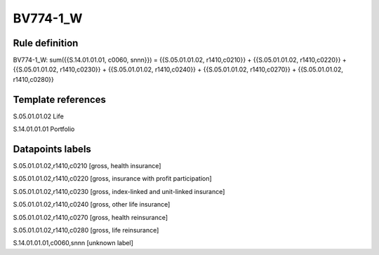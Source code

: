 =========
BV774-1_W
=========

Rule definition
---------------

BV774-1_W: sum({{S.14.01.01.01, c0060, snnn}}) = {{S.05.01.01.02, r1410,c0210}} + {{S.05.01.01.02, r1410,c0220}} + {{S.05.01.01.02, r1410,c0230}} + {{S.05.01.01.02, r1410,c0240}} + {{S.05.01.01.02, r1410,c0270}} + {{S.05.01.01.02, r1410,c0280}}


Template references
-------------------

S.05.01.01.02 Life

S.14.01.01.01 Portfolio


Datapoints labels
-----------------

S.05.01.01.02,r1410,c0210 [gross, health insurance]

S.05.01.01.02,r1410,c0220 [gross, insurance with profit participation]

S.05.01.01.02,r1410,c0230 [gross, index-linked and unit-linked insurance]

S.05.01.01.02,r1410,c0240 [gross, other life insurance]

S.05.01.01.02,r1410,c0270 [gross, health reinsurance]

S.05.01.01.02,r1410,c0280 [gross, life reinsurance]

S.14.01.01.01,c0060,snnn [unknown label]


